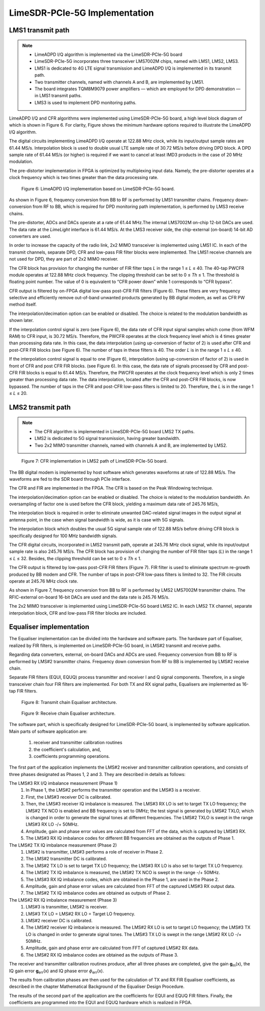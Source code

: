 LimeSDR-PCIe-5G Implementation
==============================

LMS1 transmit path
------------------

.. note::

   * LimeADPD I/Q algorithm is implemented via the LimeSDR-PCIe-5G board
   * LimeSDR-PCIe-5G incorporates three transceiver LMS7002M chips, named with LMS1, LMS2, LMS3. 
   * LMS1 is dedicated to 4G LTE signal transmission and LimeADPD I/Q is implemented in its transmit path.
   * Two transmitter channels, named with channels A and B, are implemented by LMS1. 
   * The board integrates TQM8M9079 power amplifiers — which are employed for DPD demonstration — in LMS1 transmit paths.
   * LMS3 is used to implement DPD monitoring paths. 

LimeADPD I/Q and CFR algorithms were implemented using LimeSDR-PCIe-5G board,
a high level block diagram of which is shown in Figure 6. For clarity, Figure 
shows the minimum hardware options required to illustrate the LimeADPD I/Q algorithm. 

The digital circuits implementing LimeADPD I/Q operate at 122.88 MHz clock, 
while its input/output sample rates are 61.44 MS/s. Interpolation block is used to double usual LTE sample rate of 30.72 MS/s before driving DPD block. A DPD sample rate of 61.44 MS/s (or higher) is required if we want to cancel at least IMD3 products in the case of 20 MHz modulation.

The pre-distorter implementation in FPGA is optimized by multiplexing
input data. Namely, the pre-distorter operates at a clock frequency
which is two times greater than the data processing rate.

.. figure:: /images/adpd-limesdr-pcie-5G.png

   Figure 6: LimeADPD I/Q implementation based on LimeSDR-PCIe-5G board.


As shown in Figure 6, frequency conversion from BB to RF is performed by
LMS1 transmitter chains. Frequency down-conversion from RF to BB, which is required for DPD monitoring path implementation, is performed by LMS3 receive chains.

The pre-distorter, ADCs and DACs operate at a rate of 61.44 MHz.The internal LMS7002M on-chip 12-bit DACs are used. The data rate at the *LimeLight* interface is 61.44 MS/s. At the LMS3 receiver side, the chip-external (on-board) 14-bit AD converters are used. 

In order to increase the capacity of the radio link, 2x2 MIMO transceiver is
implemented using LMS1 IC. In each of the transmit channels, separate DPD, 
CFR and low-pass FIR filter blocks were implemented. The LMS1 receive channels are not used for DPD, they are part of 2x2 MIMO receiver. 

The CFR block has provision for changing the number of FIR filter taps *L* in the range 1 ≤ *L* ≤ 40. The 40-tap PWCFR module operates at 122.88 MHz clock frequency. The clipping threshold can be set to 0 ≤ *Th* ≤ 1. The threshold is floating point number. The value of 0 is equivalent to “CFR power down” while 1 corresponds to “CFR bypass”.

CFR output is filtered by on-FPGA digital low-pass post-CFR FIR filters (Figure
6). These filters are very frequency selective and efficiently remove
out-of-band unwanted products generated by BB digital modem, as well as CFR PW
method itself.

The interpolation/decimation option can be enabled or disabled. The choice is
related to the modulation bandwidth as shown later.

If the interpolation control signal is zero (see Figure 6), the data rate of CFR
input signal samples which come (from WFM RAM) to CFR input, is 30.72 MS/s.
Therefore, the PWCFR operates at the clock frequency level which is 4 times
greater than processing data rate. In this case, the data interpolation (using
up-conversion of factor of 2) is used after CFR and post-CFR FIR blocks (see
Figure 6). The number of taps in these filters is 40. The order *L* is in the
range 1 ≤ *L* ≤ 40. 

If the interpolation control signal is equal to one (Figure 6), interpolation (using up-conversion of factor of 2) is used in front of CFR and post CFR FIR blocks. (see Figure 6). In this case, the data rate of signals processed by CFR and post-CFR FIR blocks is equal to 61.44 MS/s. Therefore, the PWCFR operates at the clock frequency level which is only 2 times greater than processing data rate. The data interpolation, located after the CFR and post-CFR FIR blocks, is now bypassed. The number of taps in the CFR and post-CFR low-pass filters is limited to 20. Therefore, the *L* is in the range 1 ≤ *L* ≤ 20.

LMS2 transmit path
------------------

.. note::

   * The CFR algorithm is implemented in LimeSDR-PCIe-5G board LMS2 TX paths.
   * LMS2 is dedicated to 5G signal transmission, having greater bandwidth. 
   * Two 2x2 MIMO transmitter channels, named with channels A and B, are implemented by LMS2. 

.. figure:: /images/cfr-limesdr-pcie-5G.png

   Figure 7: CFR implementation in LMS2 path of LimeSDR-PCIe-5G board.

The BB digital modem is implemented by host software which generates waveforms
at rate of 122.88 MS/s. The waveforms are fed to the SDR board through PCIe interface.

The CFR and FIR are implemented in the FPGA. The CFR is based on the Peak Windowing technique.

The interpolation/decimation option can be enabled or disabled. The choice is related to the modulation bandwidth. An oversampling of factor one is used before the CFR block, yielding a maximum data rate of 245.76 MS/s,

The interpolation block is required in order to eliminate unwanted DAC-related signal images in the output signal at antenna point, in the case when signal 
bandwidth is wide, as it is case with 5G signals. 

The interpolation block which doubles the usual 5G signal sample rate of 122.88 MS/s before driving CFR block is specifically designed for 100 MHz bandwidth signals.

The CFR digital circuits, incorporated in LMS2 transmit path, operate at 
245.76 MHz clock signal, while its input/output sample rate is also 245.76 MS/s.  The CFR block has provision of changing the number of FIR filter taps (*L*) in the range 1 ≤ *L* ≤ 32. Besides, the clipping threshold can be set to 0 ≤ *Th* ≤ 1.

The CFR output is filtered by low-pass post-CFR FIR filters (Figure 7). FIR filter is used to eliminate spectrum re-growth produced by BB modem and CFR. The number of taps in post-CFR low-pass filters is limited to 32. The FIR circuits operate at 245.76 MHz clock rate. 

As shown in Figure 7, frequency conversion from BB to RF is performed by
LMS2 LMS7002M transmitter chains. The RFIC-external on-board 16-bit DACs are used and the data rate is 245.76 MS/s.

The 2x2 MIMO transceiver is implemented using LimeSDR-PCIe-5G board LMS2 IC. 
In each LMS2 TX channel, separate interpolation block, CFR and low-pass FIR filter blocks are included. 

Equaliser implementation
------------------------

The Equaliser implementation can be divided into the hardware and software parts. 
The hardware part of Equaliser, realized by FIR filters, is implemented on LimeSDR-PCIe-5G board, 
in LMS#2 transmit and receive paths. 

Regarding data converters, external, on-board DACs and ADCs are used. 
Frequency conversion from BB to RF is performed by LMS#2 transmitter chains. 
Frequency down conversion from RF to BB is implemented by LMS#2 receive chain.

Separate FIR filters (EQUI, EQUQ) process transmitter and receiver I and Q signal components. 
Therefore, in a single transceiver chain four FIR filters are implemented.
For both TX and RX signal paths, Equalisers are implemented as 16-tap FIR filters.

.. figure:: /images/equaliser-transmit-path.png

   Figure 8: Transmit chain Equaliser architecture.

.. figure:: /images/equaliser-receive-path.png

   Figure 9: Receive chain Equaliser architecture.

The software part, which is specifically designed for LimeSDR-PCIe-5G board,
is implemented by software application. Main parts of software application are:

   1. receiver and transmitter calibration routines
   2. the coefficient's calculation, and, 
   3. coefficients programming operations.

The first part of the application implements the LMS#2 receiver and transmitter calibration operations, 
and consists of three phases designated as Phases 1, 2 and 3. They are described in details as follows:

The LMS#3 RX I/Q imbalance measurement (Phase 1)
    1. In Phase 1, the LMS#2 performs the transmitter operation and the LMS#3 is a receiver.
    2. First, the LMS#3 receiver DC is calibrated.
    3. Then, the LMS#3 receiver IQ imbalance is measured. The LMS#3 RX LO is set to target TX LO frequency; the LMS#2 TX NCO is enabled and BB frequency is set to 0MHz; the test signal is generated by LMS#2 TXLO, which is changed in order to generate the signal tones at different frequencies. The LMS#2 TXLO is swept in the range LMS#3 RX LO -/+ 50MHz.
    4. Amplitude, gain and phase error values are calculated from FFT of the data, which is captured by LMS#3 RX.
    5. The LMS#3 RX IQ imbalance codes for different BB frequencies are obtained as the outputs of Phase 1.
    
The LMS#2 TX IQ imbalance measurement (Phase 2) 	
    1. LMS#2 is transmitter, LMS#3 performs a role of receiver in Phase 2.
    2. The LMS#2 transmitter DC is calibrated.
    3. The LMS#2 TX LO is set to target TX LO frequency; the LMS#3 RX LO is also set to target TX LO frequency. 
    4. The LMS#2 TX IQ imbalance is measured, the LMS#2 TX NCO is swept in the range -/+ 50MHz.
    5. The LMS#3 RX IQ imbalance codes, which are obtained in the Phase 1, are used in the Phase 2.
    6. Amplitude, gain and phase error values are calculated from FFT of the captured LMS#3 RX output data.
    7. The LMS#2 TX IQ imbalance codes are obtained as outputs of Phase 2.
   
The LMS#2 RX IQ imbalance measurement (Phase 3)	
    1. LMS#3 is transmitter, LMS#2 is receiver.
    2. LMS#3 TX LO = LMS#2 RX LO = Target LO frequency.
    3. LMS#2 receiver DC is calibrated.
    4. The LMS#2 receiver IQ imbalance is measured. The LMS#2 RX LO is set to target LO frequency; the LMS#3 TX LO is changed in order to generate signal tones. The LMS#3 TX LO is swept in the range LMS#2 RX LO -/+ 50MHz.
    5. Amplitude, gain and phase error are calculated from FFT of captured LMS#2 RX data.
    6. The LMS#2 RX IQ imbalance codes are obtained as the outputs of Phase 3.


The receiver and transmitter calibration routines produce, after all three phases are completed, 
give the gain **g**\ :sub:`m`\(x), the IQ gain error **g**\ :sub:`err`\(x) and IQ phase error 
:math:`{\phi}`\ :sub:`err`\(x).

The results from calibration phases are then used for the calculation of TX and RX FIR Equaliser coefficients,
as described in the chapter Mathematical Background of the Equaliser Design Procedure.

The results of the second part of the application are the coefficients for EQUI and EQUQ FIR filters.
Finally, the coefficients are programmed into the EQUI and EQUQ hardware which is realized in FPGA.
